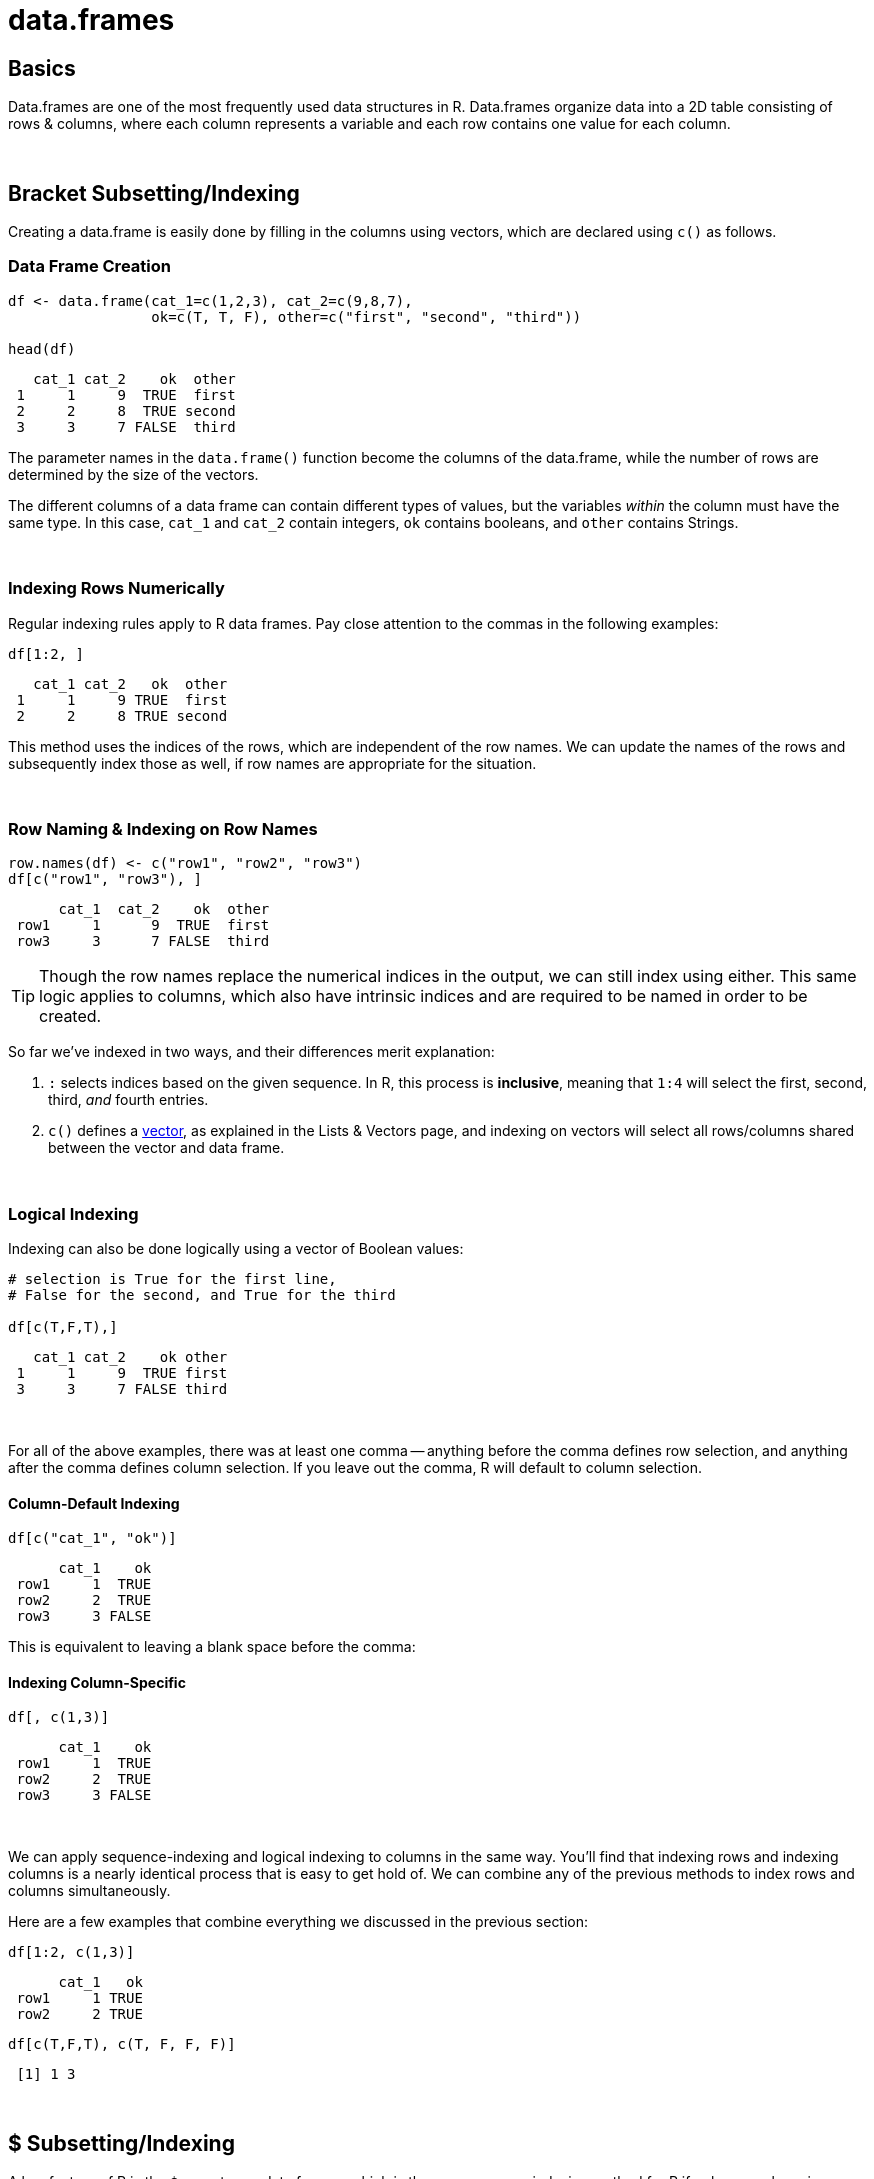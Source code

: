 = data.frames

== Basics

Data.frames are one of the most frequently used data structures in R. Data.frames organize data into a 2D table consisting of rows & columns, where each column represents a variable and each row contains one value for each column. 

{sp}+

== Bracket Subsetting/Indexing

Creating a data.frame is easily done by filling in the columns using vectors, which are declared using `c()` as follows.

=== Data Frame Creation

[source,R]
----
df <- data.frame(cat_1=c(1,2,3), cat_2=c(9,8,7), 
                 ok=c(T, T, F), other=c("first", "second", "third"))

head(df)
----
----
   cat_1 cat_2    ok  other
 1     1     9  TRUE  first
 2     2     8  TRUE second
 3     3     7 FALSE  third
----

The parameter names in the `data.frame()` function become the columns of the data.frame, while the number of rows are determined by the size of the vectors.

The different columns of a data frame can contain different types of values, but the variables _within_ the column must have the same type. In this case, `cat_1` and `cat_2` contain integers, `ok` contains booleans, and `other` contains Strings.

{sp}+

=== Indexing Rows Numerically

Regular indexing rules apply to R data frames. Pay close attention to the commas in the following examples:

[source,R]
----
df[1:2, ]
----
----
   cat_1 cat_2   ok  other
 1     1     9 TRUE  first
 2     2     8 TRUE second
----

This method uses the indices of the rows, which are independent of the row names. We can update the names of the rows and subsequently index those as well, if row names are appropriate for the situation.

{sp}+

=== Row Naming & Indexing on Row Names

[source,R]
----
row.names(df) <- c("row1", "row2", "row3")
df[c("row1", "row3"), ]
----
----
      cat_1  cat_2    ok  other
 row1     1      9  TRUE  first
 row3     3      7 FALSE  third
----

[TIP]
====
Though the row names replace the numerical indices in the output, we can still index using either. This same logic applies to columns, which also have intrinsic indices and are required to be named in order to be created.
====

So far we've indexed in two ways, and their differences merit explanation:

. `:` selects indices based on the given sequence. In R, this process is *inclusive*, meaning that `1:4` will select the first, second, third, _and_ fourth entries.
. `c()` defines a xref:lists-and-vectors.adoc[vector], as explained in the Lists & Vectors page, and indexing on vectors will select all rows/columns shared between the vector and data frame.

{sp}+

=== Logical Indexing

Indexing can also be done logically using a vector of Boolean values:

[source,R]
----
# selection is True for the first line, 
# False for the second, and True for the third

df[c(T,F,T),]
----
----
   cat_1 cat_2    ok other
 1     1     9  TRUE first
 3     3     7 FALSE third
----

{sp}+

For all of the above examples, there was at least one comma -- anything before the comma defines row selection, and anything after the comma defines column selection. If you leave out the comma, R will default to column selection.

==== Column-Default Indexing
 
[source,R]
----
df[c("cat_1", "ok")]
----
----
      cat_1    ok
 row1     1  TRUE
 row2     2  TRUE
 row3     3 FALSE
----

This is equivalent to leaving a blank space before the comma:

==== Indexing Column-Specific

[source,R]
----
df[, c(1,3)]
----
----
      cat_1    ok
 row1     1  TRUE
 row2     2  TRUE
 row3     3 FALSE
----

{sp}+

We can apply sequence-indexing and logical indexing to columns in the same way. You'll find that indexing rows and indexing columns is a nearly identical process that is easy to get hold of. We can combine any of the previous methods to index rows and columns simultaneously.

Here are a few examples that combine everything we discussed in the previous section:

[source,R]
----
df[1:2, c(1,3)]
----
----
      cat_1   ok
 row1     1 TRUE
 row2     2 TRUE
----

[source,R]
----
df[c(T,F,T), c(T, F, F, F)]
----
----
 [1] 1 3
----

{sp}+

== $ Subsetting/Indexing

A key feature of R is the `$` operator on data.frames, which is the more common indexing method for R if only one column is needed.

=== $ Column Indexing

[source,R]
----
df$cat_1
----
----
 [1] 1 2 3
----

[NOTE]
====
You can extend this to index for row as well using `df$column_name[]`.

It's good to keep in mind that `$` lists column and then row, while just `df[ , ]` indexing requires row, then column.
====

Additionally, you can select values from a column with a vector of boolean values:

[source,R]
----
df$cat_1[c(F,T,F)]
----
----
[1] 2
----

{sp}+

=== Examples

==== How can I get the first 2 rows of a data.frame named `df`?

.Click to see solution
[%collapsible]
====
[source,R]
----
df <- data.frame(cat_1=c(1,2,3), cat_2=c(9,8,7), 
                 ok=c(T, T, F), other=c("first", "second", "third"))
df[1:2,]
----
----
   cat_1 cat_2   ok  other
 1     1     9 TRUE  first
 2     2     8 TRUE second
----
====

==== How can I get the first 2 columns of a data.frame named `df`?

.Click to see solution
[%collapsible]
====
[source,R]
----
df[,1:2]
----
----
   cat_1 cat_2
 1     1     9
 2     2     8
 3     3     7
----
====

==== How can I get the rows where values in the column named `cat_1` are greater than 2?

.Click to see solution
[%collapsible]
====
[source,R]
----
# first example, using $
df[df$cat_1 > 2,]
----
----
   cat_1 cat_2    ok other
 3     3     7 FALSE third
----

[source,R]
----
# second example, using []
df[df[, c("cat_1")] > 2,]
----
----
   cat_1 cat_2    ok other
 3     3     7 FALSE third
----
====

==== How can I get the rows where values in the column named `cat_1` are greater than 2 _and_ the values in the column named `cat_2` are less than 9?

.Click to see solution
[%collapsible]
====
[source,R]
----
df[df$cat_1 > 2 & df$cat_2 < 9,]
----
----
   cat_1 cat_2    ok other
 3     3     7 FALSE third
----
====

==== How can I get the rows where values in the column named `cat_1` are greater than 2 _or_ the values in the column named cat`_2 are less than 9?

.Click to see solution
[%collapsible]
====
[source,R]
----
df[df$cat_1 > 2 | df$cat_2 < 9,]
----
----
   cat_1 cat_2    ok  other
 2     2     8  TRUE second
 3     3     7 FALSE  third
----
====

==== How do I sample n rows randomly from a data.frame called `df`?

.Click to see solution
[%collapsible]
====
[source,R]
----
df[sample(nrow(df), n),]
----

You could also use the `sample_n` function from the package `dplyr`:

[source,R]
----
sample_n(df, n)
----
====

==== How can I get only columns whose names start with "cat_"?

.Click to see solution
[%collapsible]
====
[source,R]
----
df[, grep("^cat_", names(df))]
----
----
   cat_1 cat_2
 1     1     9
 2     2     8
 3     3     7
----
====